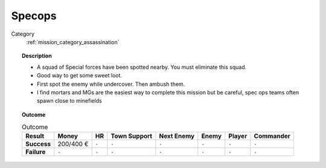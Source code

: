 .. _mission_specops:


Specops
========

Category
    :ref:`mission_category_assassination`

.. topic:: Description

  -  A squad of Special forces have been spotted nearby. You must eliminate this squad.
  -  Good way to get some sweet loot.
  -  First spot the enemy while undercover. Then ambush them.
  -  I find mortars and MGs are the easiest way to complete this mission but be careful, spec ops teams often spawn close to minefields


.. topic:: Outcome

   .. list-table:: Outcome
      :header-rows: 1

      * - Result
        - Money
        - HR
        - Town Support
        - Next Enemy
        - Enemy
        - Player
        - Commander

      * - **Success**
        - 200/400 €
        - ``-``
        - ``-``
        - ``-``
        - ``-``
        - ``-``
        - ``-``

      * - **Failure**
        - ``-``
        - ``-``
        - ``-``
        - ``-``
        - ``-``
        - ``-``
        - ``-``
